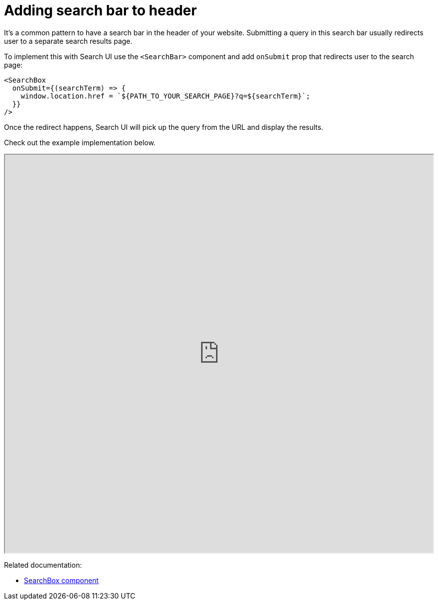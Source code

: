 [[guides-adding-search-bar-to-header]]
= Adding search bar to header

:keywords: search-bar-in-header

It's a common pattern to have a search bar in the header of your website.
Submitting a query in this search bar usually redirects user to a separate search results page.

To implement this with Search UI use the `<SearchBar>` component and add `onSubmit` prop that redirects user to the search page:

[source,js]
----
<SearchBox
  onSubmit={(searchTerm) => {
    window.location.href = `${PATH_TO_YOUR_SEARCH_PAGE}?q=${searchTerm}`;
  }}
/>
----

Once the redirect happens, Search UI will pick up the query from the URL and display the results.

Check out the example implementation below.

++++
<iframe
  src="https://codesandbox.io/embed/github/elastic/search-ui/tree/main/examples/sandbox?autoresize=1&fontsize=12&initialpath=%2Fsearch-bar-in-header&module=%2Fsrc%2Fpages%2Fsearch-bar-in-header%2Findex.js&theme=light&view=preview&hidedevtools=1"
  style="width:100%;height:800px;overflow:hidden"
  highlights="218,219,220"
  title="Search UI"
  allow="accelerometer; ambient-light-sensor; camera; encrypted-media; geolocation; gyroscope; hid; microphone; midi; payment; usb; vr; xr-spatial-tracking"
  sandbox="allow-forms allow-modals allow-popups allow-presentation allow-same-origin allow-scripts"
></iframe>
++++

Related documentation:

* <<api-react-components-search-box,SearchBox component>>
